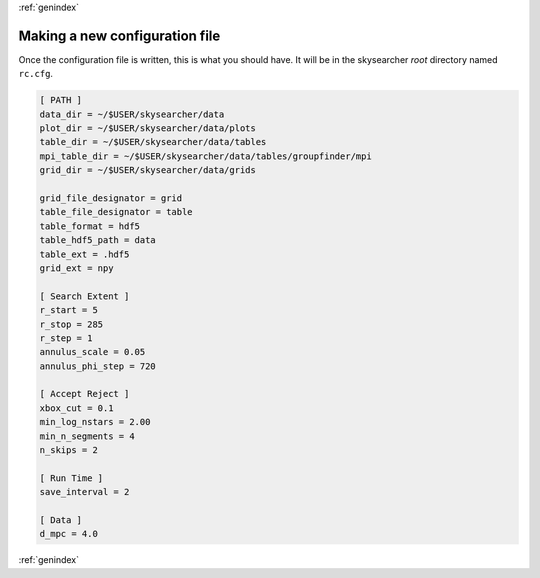 :ref:`genindex`

Making a new configuration file
-------------------------------
Once the configuration file is written, this is what you should have.  It will be in the skysearcher *root* directory named ``rc.cfg``.

.. code-block:: cfg

	[ PATH ]
	data_dir = ~/$USER/skysearcher/data
	plot_dir = ~/$USER/skysearcher/data/plots
	table_dir = ~/$USER/skysearcher/data/tables
	mpi_table_dir = ~/$USER/skysearcher/data/tables/groupfinder/mpi
	grid_dir = ~/$USER/skysearcher/data/grids
	
	grid_file_designator = grid
	table_file_designator = table
	table_format = hdf5
	table_hdf5_path = data
	table_ext = .hdf5
	grid_ext = npy
	 
	[ Search Extent ]
	r_start = 5
	r_stop = 285
	r_step = 1
	annulus_scale = 0.05
	annulus_phi_step = 720
	 
	[ Accept Reject ]
	xbox_cut = 0.1
	min_log_nstars = 2.00
	min_n_segments = 4
	n_skips = 2
	 
	[ Run Time ]
	save_interval = 2
	 
	[ Data ]
	d_mpc = 4.0

:ref:`genindex`
